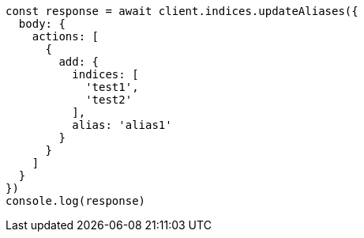 // This file is autogenerated, DO NOT EDIT
// Use `node scripts/generate-docs-examples.js` to generate the docs examples

[source, js]
----
const response = await client.indices.updateAliases({
  body: {
    actions: [
      {
        add: {
          indices: [
            'test1',
            'test2'
          ],
          alias: 'alias1'
        }
      }
    ]
  }
})
console.log(response)
----

